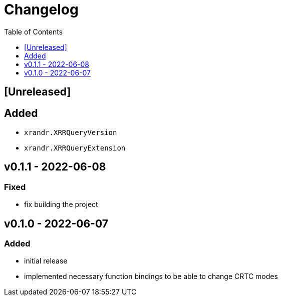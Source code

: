 = Changelog
:toc:
:toclevels: 1
:idprefix:
:idseparator: -

== [Unreleased]

== Added

* `xrandr.XRRQueryVersion`
* `xrandr.XRRQueryExtension`

== v0.1.1 - 2022-06-08

=== Fixed

* fix building the project

== v0.1.0 - 2022-06-07

=== Added

* initial release
* implemented necessary function bindings to be able to change CRTC modes
